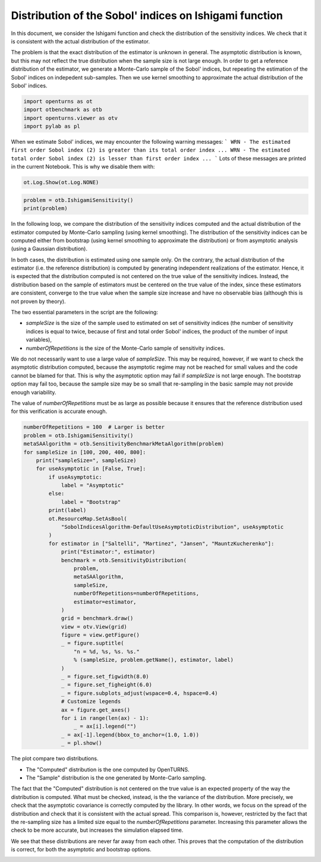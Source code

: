 
.. DO NOT EDIT.
.. THIS FILE WAS AUTOMATICALLY GENERATED BY SPHINX-GALLERY.
.. TO MAKE CHANGES, EDIT THE SOURCE PYTHON FILE:
.. "auto_examples/sensitivity_problems/plot_sensitivity_distribution_ishigami.py"
.. LINE NUMBERS ARE GIVEN BELOW.

.. only:: html

    .. note::
        :class: sphx-glr-download-link-note

        :ref:`Go to the end <sphx_glr_download_auto_examples_sensitivity_problems_plot_sensitivity_distribution_ishigami.py>`
        to download the full example code.

.. rst-class:: sphx-glr-example-title

.. _sphx_glr_auto_examples_sensitivity_problems_plot_sensitivity_distribution_ishigami.py:


Distribution of the Sobol' indices on Ishigami function
=======================================================

.. GENERATED FROM PYTHON SOURCE LINES 7-16

In this document, we consider the Ishigami function and check the distribution of the sensitivity indices.
We check that it is consistent with the actual distribution of the estimator.

The problem is that the exact distribution of the estimator is unknown in general.
The asymptotic distribution is known, but this may not reflect the true distribution
when the sample size is not large enough.
In order to get a reference distribution of the estimator, we generate a Monte-Carlo sample of the Sobol' indices,
but repeating the estimation of the Sobol' indices on indepedent sub-samples.
Then we use kernel smoothing to approximate the actual distribution of the Sobol' indices.

.. GENERATED FROM PYTHON SOURCE LINES 18-23

.. code-block:: Python

    import openturns as ot
    import otbenchmark as otb
    import openturns.viewer as otv
    import pylab as pl








.. GENERATED FROM PYTHON SOURCE LINES 24-30

When we estimate Sobol' indices, we may encounter the following warning messages:
```
WRN - The estimated first order Sobol index (2) is greater than its total order index ...
WRN - The estimated total order Sobol index (2) is lesser than first order index ...
```
Lots of these messages are printed in the current Notebook. This is why we disable them with:

.. GENERATED FROM PYTHON SOURCE LINES 30-32

.. code-block:: Python

    ot.Log.Show(ot.Log.NONE)








.. GENERATED FROM PYTHON SOURCE LINES 33-36

.. code-block:: Python

    problem = otb.IshigamiSensitivity()
    print(problem)





.. rst-class:: sphx-glr-script-out

 .. code-block:: none

    name = Ishigami
    distribution = ComposedDistribution(Uniform(a = -3.14159, b = 3.14159), Uniform(a = -3.14159, b = 3.14159), Uniform(a = -3.14159, b = 3.14159), IndependentCopula(dimension = 3))
    function = ParametricEvaluation([X1,X2,X3,a,b]->[sin(X1) + a * sin(X2)^2 + b * X3^4 * sin(X1)], parameters positions=[3,4], parameters=[a : 7, b : 0.1], input positions=[0,1,2])
    firstOrderIndices = [0.313905,0.442411,0]
    totalOrderIndices = [0.557589,0.442411,0.243684]




.. GENERATED FROM PYTHON SOURCE LINES 37-67

In the following loop, we compare the distribution of the sensitivity indices computed and the actual distribution
of the estimator computed by Monte-Carlo sampling (using kernel smoothing).
The distribution of the sensitivity indices can be computed either from bootstrap
(using kernel smoothing to approximate the distribution)
or from asymptotic analysis (using a Gaussian distribution).

In both cases, the distribution is estimated using one sample only.
On the contrary, the actual distribution of the estimator (i.e. the reference distribution) is computed
by generating independent realizations of the estimator.
Hence, it is expected that the distribution computed is not centered on the true value of the sensitivity indices.
Instead, the distribution based on the sample of estimators must be centered on the true value of the index,
since these estimators are consistent, converge to the true value when the sample size increase
and have no observable bias (although this is not proven by theory).

The two essential parameters in the script are the following:

- `sampleSize` is the size of the sample used to estimated on set of sensitivity
  indices (the number of sensitivity indices is equal to twice, because of first and total order Sobol' indices,
  the product of the number of input variables),
- `numberOfRepetitions` is the size of the Monte-Carlo sample of sensitivity indices.

We do not necessarily want to use a large value of `sampleSize`.
This may be required, however, if we want to check the asymptotic distribution computed,
because the asymptotic regime may not be reached for small values and the code cannot be blamed for that.
This is why the asymptotic option may fail if `sampleSize` is not large enough.
The bootstrap option may fail too, because the sample size may be so small that re-sampling
in the basic sample may not provide enough variability.

The value of `numberOfRepetitions` must be as large as possible because it ensures that
the reference distribution used for this verification is accurate enough.

.. GENERATED FROM PYTHON SOURCE LINES 69-109

.. code-block:: Python

    numberOfRepetitions = 100  # Larger is better
    problem = otb.IshigamiSensitivity()
    metaSAAlgorithm = otb.SensitivityBenchmarkMetaAlgorithm(problem)
    for sampleSize in [100, 200, 400, 800]:
        print("sampleSize=", sampleSize)
        for useAsymptotic in [False, True]:
            if useAsymptotic:
                label = "Asymptotic"
            else:
                label = "Bootstrap"
            print(label)
            ot.ResourceMap.SetAsBool(
                "SobolIndicesAlgorithm-DefaultUseAsymptoticDistribution", useAsymptotic
            )
            for estimator in ["Saltelli", "Martinez", "Jansen", "MauntzKucherenko"]:
                print("Estimator:", estimator)
                benchmark = otb.SensitivityDistribution(
                    problem,
                    metaSAAlgorithm,
                    sampleSize,
                    numberOfRepetitions=numberOfRepetitions,
                    estimator=estimator,
                )
                grid = benchmark.draw()
                view = otv.View(grid)
                figure = view.getFigure()
                _ = figure.suptitle(
                    "n = %d, %s, %s. %s."
                    % (sampleSize, problem.getName(), estimator, label)
                )
                _ = figure.set_figwidth(8.0)
                _ = figure.set_figheight(6.0)
                _ = figure.subplots_adjust(wspace=0.4, hspace=0.4)
                # Customize legends
                ax = figure.get_axes()
                for i in range(len(ax) - 1):
                    _ = ax[i].legend("")
                _ = ax[-1].legend(bbox_to_anchor=(1.0, 1.0))
                _ = pl.show()




.. rst-class:: sphx-glr-horizontal


    *

      .. image-sg:: /auto_examples/sensitivity_problems/images/sphx_glr_plot_sensitivity_distribution_ishigami_001.png
         :alt: n = 100, Ishigami, Saltelli. Bootstrap.
         :srcset: /auto_examples/sensitivity_problems/images/sphx_glr_plot_sensitivity_distribution_ishigami_001.png
         :class: sphx-glr-multi-img

    *

      .. image-sg:: /auto_examples/sensitivity_problems/images/sphx_glr_plot_sensitivity_distribution_ishigami_002.png
         :alt: n = 100, Ishigami, Martinez. Bootstrap.
         :srcset: /auto_examples/sensitivity_problems/images/sphx_glr_plot_sensitivity_distribution_ishigami_002.png
         :class: sphx-glr-multi-img

    *

      .. image-sg:: /auto_examples/sensitivity_problems/images/sphx_glr_plot_sensitivity_distribution_ishigami_003.png
         :alt: n = 100, Ishigami, Jansen. Bootstrap.
         :srcset: /auto_examples/sensitivity_problems/images/sphx_glr_plot_sensitivity_distribution_ishigami_003.png
         :class: sphx-glr-multi-img

    *

      .. image-sg:: /auto_examples/sensitivity_problems/images/sphx_glr_plot_sensitivity_distribution_ishigami_004.png
         :alt: n = 100, Ishigami, MauntzKucherenko. Bootstrap.
         :srcset: /auto_examples/sensitivity_problems/images/sphx_glr_plot_sensitivity_distribution_ishigami_004.png
         :class: sphx-glr-multi-img

    *

      .. image-sg:: /auto_examples/sensitivity_problems/images/sphx_glr_plot_sensitivity_distribution_ishigami_005.png
         :alt: n = 100, Ishigami, Saltelli. Asymptotic.
         :srcset: /auto_examples/sensitivity_problems/images/sphx_glr_plot_sensitivity_distribution_ishigami_005.png
         :class: sphx-glr-multi-img

    *

      .. image-sg:: /auto_examples/sensitivity_problems/images/sphx_glr_plot_sensitivity_distribution_ishigami_006.png
         :alt: n = 100, Ishigami, Martinez. Asymptotic.
         :srcset: /auto_examples/sensitivity_problems/images/sphx_glr_plot_sensitivity_distribution_ishigami_006.png
         :class: sphx-glr-multi-img

    *

      .. image-sg:: /auto_examples/sensitivity_problems/images/sphx_glr_plot_sensitivity_distribution_ishigami_007.png
         :alt: n = 100, Ishigami, Jansen. Asymptotic.
         :srcset: /auto_examples/sensitivity_problems/images/sphx_glr_plot_sensitivity_distribution_ishigami_007.png
         :class: sphx-glr-multi-img

    *

      .. image-sg:: /auto_examples/sensitivity_problems/images/sphx_glr_plot_sensitivity_distribution_ishigami_008.png
         :alt: n = 100, Ishigami, MauntzKucherenko. Asymptotic.
         :srcset: /auto_examples/sensitivity_problems/images/sphx_glr_plot_sensitivity_distribution_ishigami_008.png
         :class: sphx-glr-multi-img

    *

      .. image-sg:: /auto_examples/sensitivity_problems/images/sphx_glr_plot_sensitivity_distribution_ishigami_009.png
         :alt: n = 200, Ishigami, Saltelli. Bootstrap.
         :srcset: /auto_examples/sensitivity_problems/images/sphx_glr_plot_sensitivity_distribution_ishigami_009.png
         :class: sphx-glr-multi-img

    *

      .. image-sg:: /auto_examples/sensitivity_problems/images/sphx_glr_plot_sensitivity_distribution_ishigami_010.png
         :alt: n = 200, Ishigami, Martinez. Bootstrap.
         :srcset: /auto_examples/sensitivity_problems/images/sphx_glr_plot_sensitivity_distribution_ishigami_010.png
         :class: sphx-glr-multi-img

    *

      .. image-sg:: /auto_examples/sensitivity_problems/images/sphx_glr_plot_sensitivity_distribution_ishigami_011.png
         :alt: n = 200, Ishigami, Jansen. Bootstrap.
         :srcset: /auto_examples/sensitivity_problems/images/sphx_glr_plot_sensitivity_distribution_ishigami_011.png
         :class: sphx-glr-multi-img

    *

      .. image-sg:: /auto_examples/sensitivity_problems/images/sphx_glr_plot_sensitivity_distribution_ishigami_012.png
         :alt: n = 200, Ishigami, MauntzKucherenko. Bootstrap.
         :srcset: /auto_examples/sensitivity_problems/images/sphx_glr_plot_sensitivity_distribution_ishigami_012.png
         :class: sphx-glr-multi-img

    *

      .. image-sg:: /auto_examples/sensitivity_problems/images/sphx_glr_plot_sensitivity_distribution_ishigami_013.png
         :alt: n = 200, Ishigami, Saltelli. Asymptotic.
         :srcset: /auto_examples/sensitivity_problems/images/sphx_glr_plot_sensitivity_distribution_ishigami_013.png
         :class: sphx-glr-multi-img

    *

      .. image-sg:: /auto_examples/sensitivity_problems/images/sphx_glr_plot_sensitivity_distribution_ishigami_014.png
         :alt: n = 200, Ishigami, Martinez. Asymptotic.
         :srcset: /auto_examples/sensitivity_problems/images/sphx_glr_plot_sensitivity_distribution_ishigami_014.png
         :class: sphx-glr-multi-img

    *

      .. image-sg:: /auto_examples/sensitivity_problems/images/sphx_glr_plot_sensitivity_distribution_ishigami_015.png
         :alt: n = 200, Ishigami, Jansen. Asymptotic.
         :srcset: /auto_examples/sensitivity_problems/images/sphx_glr_plot_sensitivity_distribution_ishigami_015.png
         :class: sphx-glr-multi-img

    *

      .. image-sg:: /auto_examples/sensitivity_problems/images/sphx_glr_plot_sensitivity_distribution_ishigami_016.png
         :alt: n = 200, Ishigami, MauntzKucherenko. Asymptotic.
         :srcset: /auto_examples/sensitivity_problems/images/sphx_glr_plot_sensitivity_distribution_ishigami_016.png
         :class: sphx-glr-multi-img

    *

      .. image-sg:: /auto_examples/sensitivity_problems/images/sphx_glr_plot_sensitivity_distribution_ishigami_017.png
         :alt: n = 400, Ishigami, Saltelli. Bootstrap.
         :srcset: /auto_examples/sensitivity_problems/images/sphx_glr_plot_sensitivity_distribution_ishigami_017.png
         :class: sphx-glr-multi-img

    *

      .. image-sg:: /auto_examples/sensitivity_problems/images/sphx_glr_plot_sensitivity_distribution_ishigami_018.png
         :alt: n = 400, Ishigami, Martinez. Bootstrap.
         :srcset: /auto_examples/sensitivity_problems/images/sphx_glr_plot_sensitivity_distribution_ishigami_018.png
         :class: sphx-glr-multi-img

    *

      .. image-sg:: /auto_examples/sensitivity_problems/images/sphx_glr_plot_sensitivity_distribution_ishigami_019.png
         :alt: n = 400, Ishigami, Jansen. Bootstrap.
         :srcset: /auto_examples/sensitivity_problems/images/sphx_glr_plot_sensitivity_distribution_ishigami_019.png
         :class: sphx-glr-multi-img

    *

      .. image-sg:: /auto_examples/sensitivity_problems/images/sphx_glr_plot_sensitivity_distribution_ishigami_020.png
         :alt: n = 400, Ishigami, MauntzKucherenko. Bootstrap.
         :srcset: /auto_examples/sensitivity_problems/images/sphx_glr_plot_sensitivity_distribution_ishigami_020.png
         :class: sphx-glr-multi-img

    *

      .. image-sg:: /auto_examples/sensitivity_problems/images/sphx_glr_plot_sensitivity_distribution_ishigami_021.png
         :alt: n = 400, Ishigami, Saltelli. Asymptotic.
         :srcset: /auto_examples/sensitivity_problems/images/sphx_glr_plot_sensitivity_distribution_ishigami_021.png
         :class: sphx-glr-multi-img

    *

      .. image-sg:: /auto_examples/sensitivity_problems/images/sphx_glr_plot_sensitivity_distribution_ishigami_022.png
         :alt: n = 400, Ishigami, Martinez. Asymptotic.
         :srcset: /auto_examples/sensitivity_problems/images/sphx_glr_plot_sensitivity_distribution_ishigami_022.png
         :class: sphx-glr-multi-img

    *

      .. image-sg:: /auto_examples/sensitivity_problems/images/sphx_glr_plot_sensitivity_distribution_ishigami_023.png
         :alt: n = 400, Ishigami, Jansen. Asymptotic.
         :srcset: /auto_examples/sensitivity_problems/images/sphx_glr_plot_sensitivity_distribution_ishigami_023.png
         :class: sphx-glr-multi-img

    *

      .. image-sg:: /auto_examples/sensitivity_problems/images/sphx_glr_plot_sensitivity_distribution_ishigami_024.png
         :alt: n = 400, Ishigami, MauntzKucherenko. Asymptotic.
         :srcset: /auto_examples/sensitivity_problems/images/sphx_glr_plot_sensitivity_distribution_ishigami_024.png
         :class: sphx-glr-multi-img

    *

      .. image-sg:: /auto_examples/sensitivity_problems/images/sphx_glr_plot_sensitivity_distribution_ishigami_025.png
         :alt: n = 800, Ishigami, Saltelli. Bootstrap.
         :srcset: /auto_examples/sensitivity_problems/images/sphx_glr_plot_sensitivity_distribution_ishigami_025.png
         :class: sphx-glr-multi-img

    *

      .. image-sg:: /auto_examples/sensitivity_problems/images/sphx_glr_plot_sensitivity_distribution_ishigami_026.png
         :alt: n = 800, Ishigami, Martinez. Bootstrap.
         :srcset: /auto_examples/sensitivity_problems/images/sphx_glr_plot_sensitivity_distribution_ishigami_026.png
         :class: sphx-glr-multi-img

    *

      .. image-sg:: /auto_examples/sensitivity_problems/images/sphx_glr_plot_sensitivity_distribution_ishigami_027.png
         :alt: n = 800, Ishigami, Jansen. Bootstrap.
         :srcset: /auto_examples/sensitivity_problems/images/sphx_glr_plot_sensitivity_distribution_ishigami_027.png
         :class: sphx-glr-multi-img

    *

      .. image-sg:: /auto_examples/sensitivity_problems/images/sphx_glr_plot_sensitivity_distribution_ishigami_028.png
         :alt: n = 800, Ishigami, MauntzKucherenko. Bootstrap.
         :srcset: /auto_examples/sensitivity_problems/images/sphx_glr_plot_sensitivity_distribution_ishigami_028.png
         :class: sphx-glr-multi-img

    *

      .. image-sg:: /auto_examples/sensitivity_problems/images/sphx_glr_plot_sensitivity_distribution_ishigami_029.png
         :alt: n = 800, Ishigami, Saltelli. Asymptotic.
         :srcset: /auto_examples/sensitivity_problems/images/sphx_glr_plot_sensitivity_distribution_ishigami_029.png
         :class: sphx-glr-multi-img

    *

      .. image-sg:: /auto_examples/sensitivity_problems/images/sphx_glr_plot_sensitivity_distribution_ishigami_030.png
         :alt: n = 800, Ishigami, Martinez. Asymptotic.
         :srcset: /auto_examples/sensitivity_problems/images/sphx_glr_plot_sensitivity_distribution_ishigami_030.png
         :class: sphx-glr-multi-img

    *

      .. image-sg:: /auto_examples/sensitivity_problems/images/sphx_glr_plot_sensitivity_distribution_ishigami_031.png
         :alt: n = 800, Ishigami, Jansen. Asymptotic.
         :srcset: /auto_examples/sensitivity_problems/images/sphx_glr_plot_sensitivity_distribution_ishigami_031.png
         :class: sphx-glr-multi-img

    *

      .. image-sg:: /auto_examples/sensitivity_problems/images/sphx_glr_plot_sensitivity_distribution_ishigami_032.png
         :alt: n = 800, Ishigami, MauntzKucherenko. Asymptotic.
         :srcset: /auto_examples/sensitivity_problems/images/sphx_glr_plot_sensitivity_distribution_ishigami_032.png
         :class: sphx-glr-multi-img


.. rst-class:: sphx-glr-script-out

 .. code-block:: none

    sampleSize= 100
    Bootstrap
    Estimator: Saltelli
    Estimator: Martinez
    Estimator: Jansen
    Estimator: MauntzKucherenko
    Asymptotic
    Estimator: Saltelli
    Estimator: Martinez
    Estimator: Jansen
    Estimator: MauntzKucherenko
    sampleSize= 200
    Bootstrap
    Estimator: Saltelli
    Estimator: Martinez
    Estimator: Jansen
    Estimator: MauntzKucherenko
    Asymptotic
    Estimator: Saltelli
    Estimator: Martinez
    Estimator: Jansen
    Estimator: MauntzKucherenko
    sampleSize= 400
    Bootstrap
    Estimator: Saltelli
    Estimator: Martinez
    Estimator: Jansen
    Estimator: MauntzKucherenko
    Asymptotic
    Estimator: Saltelli
    /opt/hostedtoolcache/Python/3.9.20/x64/lib/python3.9/site-packages/openturns/viewer.py:282: RuntimeWarning: More than 20 figures have been opened. Figures created through the pyplot interface (`matplotlib.pyplot.figure`) are retained until explicitly closed and may consume too much memory. (To control this warning, see the rcParam `figure.max_open_warning`). Consider using `matplotlib.pyplot.close()`.
      self._fig = plt.figure(**figure_kw)
    Estimator: Martinez
    Estimator: Jansen
    Estimator: MauntzKucherenko
    sampleSize= 800
    Bootstrap
    Estimator: Saltelli
    Estimator: Martinez
    Estimator: Jansen
    Estimator: MauntzKucherenko
    Asymptotic
    Estimator: Saltelli
    Estimator: Martinez
    Estimator: Jansen
    Estimator: MauntzKucherenko




.. GENERATED FROM PYTHON SOURCE LINES 110-126

The plot compare two distributions.

- The "Computed" distribution is the one computed by OpenTURNS.
- The "Sample" distribution is the one generated by Monte-Carlo sampling.

The fact that the "Computed" distribution is not centered on the true value is an
expected property of the way the distribution is computed.
What must be checked, instead, is the the variance of the distribution.
More precisely, we check that the asymptotic covariance is correctly computed by the library.
In other words, we focus on the spread of the distribution and check that it is consistent with the actual spread.
This comparison is, however, restricted by the fact that the re-sampling size has a limited size
equal to the `numberOfRepetitions` parameter. Increasing this parameter allows the check to be more accurate,
but increases the simulation elapsed time.

We see that these distributions are never far away from each other.
This proves that the computation of the distribution is correct, for both the asymptotic and bootstrap options.


.. rst-class:: sphx-glr-timing

   **Total running time of the script:** (0 minutes 15.632 seconds)


.. _sphx_glr_download_auto_examples_sensitivity_problems_plot_sensitivity_distribution_ishigami.py:

.. only:: html

  .. container:: sphx-glr-footer sphx-glr-footer-example

    .. container:: sphx-glr-download sphx-glr-download-jupyter

      :download:`Download Jupyter notebook: plot_sensitivity_distribution_ishigami.ipynb <plot_sensitivity_distribution_ishigami.ipynb>`

    .. container:: sphx-glr-download sphx-glr-download-python

      :download:`Download Python source code: plot_sensitivity_distribution_ishigami.py <plot_sensitivity_distribution_ishigami.py>`

    .. container:: sphx-glr-download sphx-glr-download-zip

      :download:`Download zipped: plot_sensitivity_distribution_ishigami.zip <plot_sensitivity_distribution_ishigami.zip>`
